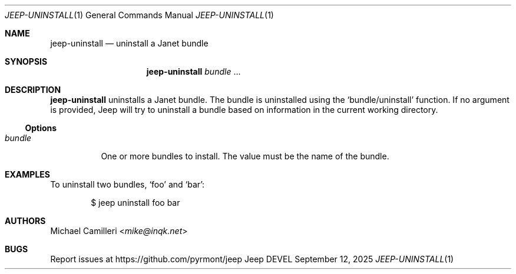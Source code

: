 .\"
.\" Generated by predoc at 2025-09-14T03:19:37Z
.\"
.Dd September 12, 2025
.Dt JEEP-UNINSTALL 1
.Os Jeep DEVEL
.
.Sh NAME
.Nm jeep-uninstall
.Nd uninstall a Janet bundle
.
.Sh SYNOPSIS
.Nm
.Ar \&bundle 
.No ...
.
.Sh DESCRIPTION
.Nm
uninstalls a Janet bundle.
The bundle is uninstalled using the 
.Ql "bundle/uninstall"
function.
If no argument is provided,
Jeep will try to uninstall a bundle based on information in the current working directory.
.
.Ss Options
.Pp
.Bl -tag -width Ds -compact
.It Xo 
.Ar \&bundle
.Xc
One or more bundles to install.
The value must be the name of the bundle.
.El
.
.Sh EXAMPLES
To uninstall two bundles,
.Ql "foo"
and 
.Ql "bar" :
.Bd -literal -offset indent
$ jeep uninstall foo bar
.Ed
.
.Sh AUTHORS
.An Michael Camilleri Aq Mt mike@inqk.net
.
.Sh BUGS
Report issues at 
.Lk https://github.com/pyrmont/jeep
